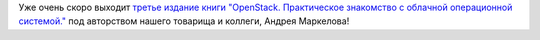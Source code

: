 .. title: Третье издание книги "OpenStack. Практическое знакомство с облачной операционной системой."
.. slug: trete-izdanie-knigi-openstack-prakticheskoe-znakomstvo-s-oblachnoi-operatsionnoi-sistemoi
.. date: 2017-03-20 16:01:15 UTC+03:00
.. tags: книга, openstack
.. category: начинающим
.. link: 
.. description: 
.. type: text
.. author: Peter Lemenkov

Уже очень скоро выходит  `третье издание книги "OpenStack. Практическое
знакомство с облачной операционной системой."
<http://markelov.blogspot.com/p/openstack.html>`__ под авторством нашего
товарища и коллеги, Андрея Маркелова!

.. image:: /images/3edition_full.png
   :align: center

  Открыт предзаказ на третье издание книги, посвящённой практическим вопросам применения OpenStack.

  - Обновлены главы по основным сервисам OpenStack, в соответствии с изменениями на начало 2017 года (версия Newton) + 20 страниц.
  - Переработана глава о сервисе идентификации Keystone.
  - Расширены главы, посвящённые сервису сети Neutron и порядку работы с виртуальными машинами из командной строки.
  - Значительно переработана глава, посвящённая сервису телеметрии, в соответствии с тем, что сервис оповещения (Aodh) выделен в отдельный проект.
 
  `Оглавление и первая глава <http://dmkpress.com/files/PDF/978-5-97060-520-2.pdf>`_.

  `Предзаказ <http://dmkpress.com/catalog/computer/os/978-5-97060-520-2/>_.
